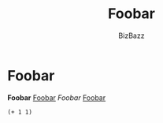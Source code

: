 #+TITLE: Foobar
#+AUTHOR: BizBazz
#+OPTION: TEX:t


* Foobar
*Foobar*
_Foobar_
/Foobar/
[[/home/jacob/Workspaces/RMC/documentation/index.org][Foobar]]



#+BEGIN_SRC elisp
(+ 1 1)
#+END_SRC
